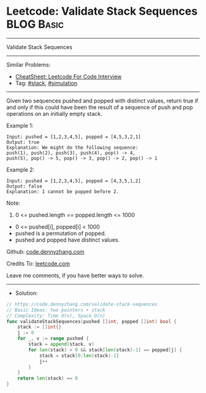 * Leetcode: Validate Stack Sequences                             :BLOG:Basic:
#+STARTUP: showeverything
#+OPTIONS: toc:nil \n:t ^:nil creator:nil d:nil
:PROPERTIES:
:type:     stack
:END:
---------------------------------------------------------------------
Validate Stack Sequences
---------------------------------------------------------------------
#+BEGIN_HTML
<a href="https://github.com/dennyzhang/code.dennyzhang.com/tree/master/problems/validate-stack-sequences"><img align="right" width="200" height="183" src="https://www.dennyzhang.com/wp-content/uploads/denny/watermark/github.png" /></a>
#+END_HTML
Similar Problems:
- [[https://cheatsheet.dennyzhang.com/cheatsheet-leetcode-A4][CheatSheet: Leetcode For Code Interview]]
- Tag: [[https://code.dennyzhang.com/review-stack][#stack]], [[https://code.dennyzhang.com/tag/simulation][#simulation]]
---------------------------------------------------------------------
Given two sequences pushed and popped with distinct values, return true if and only if this could have been the result of a sequence of push and pop operations on an initially empty stack.

Example 1:
#+BEGIN_EXAMPLE
Input: pushed = [1,2,3,4,5], popped = [4,5,3,2,1]
Output: true
Explanation: We might do the following sequence:
push(1), push(2), push(3), push(4), pop() -> 4,
push(5), pop() -> 5, pop() -> 3, pop() -> 2, pop() -> 1
#+END_EXAMPLE

Example 2:
#+BEGIN_EXAMPLE
Input: pushed = [1,2,3,4,5], popped = [4,3,5,1,2]
Output: false
Explanation: 1 cannot be popped before 2.
#+END_EXAMPLE
 
Note:

1. 0 <= pushed.length == popped.length <= 1000
- 0 <= pushed[i], popped[i] < 1000
- pushed is a permutation of popped.
- pushed and popped have distinct values.

Github: [[https://github.com/dennyzhang/code.dennyzhang.com/tree/master/problems/validate-stack-sequences][code.dennyzhang.com]]

Credits To: [[https://leetcode.com/problems/validate-stack-sequences/description/][leetcode.com]]

Leave me comments, if you have better ways to solve.
---------------------------------------------------------------------
- Solution:

#+BEGIN_SRC go
// https://code.dennyzhang.com/validate-stack-sequences
// Basic Ideas: two pointers + stack
// Complexity: Time O(n), Space O(n)
func validateStackSequences(pushed []int, popped []int) bool {
    stack := []int{}
    j := 0
    for _, v := range pushed {
        stack = append(stack, v)
        for len(stack) > 0 && stack[len(stack)-1] == popped[j] {
            stack = stack[0:len(stack)-1]
            j++
        }
    }
    return len(stack) == 0
}
#+END_SRC

#+BEGIN_HTML
<div style="overflow: hidden;">
<div style="float: left; padding: 5px"> <a href="https://www.linkedin.com/in/dennyzhang001"><img src="https://www.dennyzhang.com/wp-content/uploads/sns/linkedin.png" alt="linkedin" /></a></div>
<div style="float: left; padding: 5px"><a href="https://github.com/dennyzhang"><img src="https://www.dennyzhang.com/wp-content/uploads/sns/github.png" alt="github" /></a></div>
<div style="float: left; padding: 5px"><a href="https://www.dennyzhang.com/slack" target="_blank" rel="nofollow"><img src="https://www.dennyzhang.com/wp-content/uploads/sns/slack.png" alt="slack"/></a></div>
</div>
#+END_HTML
